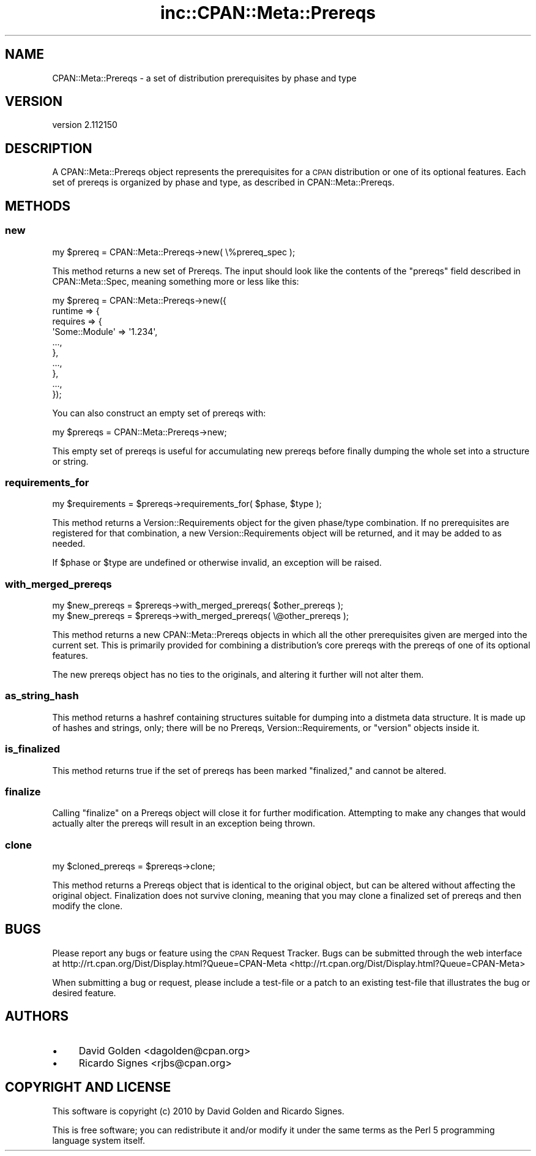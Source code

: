 .\" Automatically generated by Pod::Man 2.25 (Pod::Simple 3.16)
.\"
.\" Standard preamble:
.\" ========================================================================
.de Sp \" Vertical space (when we can't use .PP)
.if t .sp .5v
.if n .sp
..
.de Vb \" Begin verbatim text
.ft CW
.nf
.ne \\$1
..
.de Ve \" End verbatim text
.ft R
.fi
..
.\" Set up some character translations and predefined strings.  \*(-- will
.\" give an unbreakable dash, \*(PI will give pi, \*(L" will give a left
.\" double quote, and \*(R" will give a right double quote.  \*(C+ will
.\" give a nicer C++.  Capital omega is used to do unbreakable dashes and
.\" therefore won't be available.  \*(C` and \*(C' expand to `' in nroff,
.\" nothing in troff, for use with C<>.
.tr \(*W-
.ds C+ C\v'-.1v'\h'-1p'\s-2+\h'-1p'+\s0\v'.1v'\h'-1p'
.ie n \{\
.    ds -- \(*W-
.    ds PI pi
.    if (\n(.H=4u)&(1m=24u) .ds -- \(*W\h'-12u'\(*W\h'-12u'-\" diablo 10 pitch
.    if (\n(.H=4u)&(1m=20u) .ds -- \(*W\h'-12u'\(*W\h'-8u'-\"  diablo 12 pitch
.    ds L" ""
.    ds R" ""
.    ds C` ""
.    ds C' ""
'br\}
.el\{\
.    ds -- \|\(em\|
.    ds PI \(*p
.    ds L" ``
.    ds R" ''
'br\}
.\"
.\" Escape single quotes in literal strings from groff's Unicode transform.
.ie \n(.g .ds Aq \(aq
.el       .ds Aq '
.\"
.\" If the F register is turned on, we'll generate index entries on stderr for
.\" titles (.TH), headers (.SH), subsections (.SS), items (.Ip), and index
.\" entries marked with X<> in POD.  Of course, you'll have to process the
.\" output yourself in some meaningful fashion.
.ie \nF \{\
.    de IX
.    tm Index:\\$1\t\\n%\t"\\$2"
..
.    nr % 0
.    rr F
.\}
.el \{\
.    de IX
..
.\}
.\"
.\" Accent mark definitions (@(#)ms.acc 1.5 88/02/08 SMI; from UCB 4.2).
.\" Fear.  Run.  Save yourself.  No user-serviceable parts.
.    \" fudge factors for nroff and troff
.if n \{\
.    ds #H 0
.    ds #V .8m
.    ds #F .3m
.    ds #[ \f1
.    ds #] \fP
.\}
.if t \{\
.    ds #H ((1u-(\\\\n(.fu%2u))*.13m)
.    ds #V .6m
.    ds #F 0
.    ds #[ \&
.    ds #] \&
.\}
.    \" simple accents for nroff and troff
.if n \{\
.    ds ' \&
.    ds ` \&
.    ds ^ \&
.    ds , \&
.    ds ~ ~
.    ds /
.\}
.if t \{\
.    ds ' \\k:\h'-(\\n(.wu*8/10-\*(#H)'\'\h"|\\n:u"
.    ds ` \\k:\h'-(\\n(.wu*8/10-\*(#H)'\`\h'|\\n:u'
.    ds ^ \\k:\h'-(\\n(.wu*10/11-\*(#H)'^\h'|\\n:u'
.    ds , \\k:\h'-(\\n(.wu*8/10)',\h'|\\n:u'
.    ds ~ \\k:\h'-(\\n(.wu-\*(#H-.1m)'~\h'|\\n:u'
.    ds / \\k:\h'-(\\n(.wu*8/10-\*(#H)'\z\(sl\h'|\\n:u'
.\}
.    \" troff and (daisy-wheel) nroff accents
.ds : \\k:\h'-(\\n(.wu*8/10-\*(#H+.1m+\*(#F)'\v'-\*(#V'\z.\h'.2m+\*(#F'.\h'|\\n:u'\v'\*(#V'
.ds 8 \h'\*(#H'\(*b\h'-\*(#H'
.ds o \\k:\h'-(\\n(.wu+\w'\(de'u-\*(#H)/2u'\v'-.3n'\*(#[\z\(de\v'.3n'\h'|\\n:u'\*(#]
.ds d- \h'\*(#H'\(pd\h'-\w'~'u'\v'-.25m'\f2\(hy\fP\v'.25m'\h'-\*(#H'
.ds D- D\\k:\h'-\w'D'u'\v'-.11m'\z\(hy\v'.11m'\h'|\\n:u'
.ds th \*(#[\v'.3m'\s+1I\s-1\v'-.3m'\h'-(\w'I'u*2/3)'\s-1o\s+1\*(#]
.ds Th \*(#[\s+2I\s-2\h'-\w'I'u*3/5'\v'-.3m'o\v'.3m'\*(#]
.ds ae a\h'-(\w'a'u*4/10)'e
.ds Ae A\h'-(\w'A'u*4/10)'E
.    \" corrections for vroff
.if v .ds ~ \\k:\h'-(\\n(.wu*9/10-\*(#H)'\s-2\u~\d\s+2\h'|\\n:u'
.if v .ds ^ \\k:\h'-(\\n(.wu*10/11-\*(#H)'\v'-.4m'^\v'.4m'\h'|\\n:u'
.    \" for low resolution devices (crt and lpr)
.if \n(.H>23 .if \n(.V>19 \
\{\
.    ds : e
.    ds 8 ss
.    ds o a
.    ds d- d\h'-1'\(ga
.    ds D- D\h'-1'\(hy
.    ds th \o'bp'
.    ds Th \o'LP'
.    ds ae ae
.    ds Ae AE
.\}
.rm #[ #] #H #V #F C
.\" ========================================================================
.\"
.IX Title "inc::CPAN::Meta::Prereqs 3"
.TH inc::CPAN::Meta::Prereqs 3 "2014-01-17" "perl v5.14.2" "User Contributed Perl Documentation"
.\" For nroff, turn off justification.  Always turn off hyphenation; it makes
.\" way too many mistakes in technical documents.
.if n .ad l
.nh
.SH "NAME"
CPAN::Meta::Prereqs \- a set of distribution prerequisites by phase and type
.SH "VERSION"
.IX Header "VERSION"
version 2.112150
.SH "DESCRIPTION"
.IX Header "DESCRIPTION"
A CPAN::Meta::Prereqs object represents the prerequisites for a \s-1CPAN\s0
distribution or one of its optional features.  Each set of prereqs is
organized by phase and type, as described in CPAN::Meta::Prereqs.
.SH "METHODS"
.IX Header "METHODS"
.SS "new"
.IX Subsection "new"
.Vb 1
\&  my $prereq = CPAN::Meta::Prereqs\->new( \e%prereq_spec );
.Ve
.PP
This method returns a new set of Prereqs.  The input should look like the
contents of the \f(CW\*(C`prereqs\*(C'\fR field described in CPAN::Meta::Spec, meaning
something more or less like this:
.PP
.Vb 10
\&  my $prereq = CPAN::Meta::Prereqs\->new({
\&    runtime => {
\&      requires => {
\&        \*(AqSome::Module\*(Aq => \*(Aq1.234\*(Aq,
\&        ...,
\&      },
\&      ...,
\&    },
\&    ...,
\&  });
.Ve
.PP
You can also construct an empty set of prereqs with:
.PP
.Vb 1
\&  my $prereqs = CPAN::Meta::Prereqs\->new;
.Ve
.PP
This empty set of prereqs is useful for accumulating new prereqs before finally
dumping the whole set into a structure or string.
.SS "requirements_for"
.IX Subsection "requirements_for"
.Vb 1
\&  my $requirements = $prereqs\->requirements_for( $phase, $type );
.Ve
.PP
This method returns a Version::Requirements object for the given phase/type
combination.  If no prerequisites are registered for that combination, a new
Version::Requirements object will be returned, and it may be added to as
needed.
.PP
If \f(CW$phase\fR or \f(CW$type\fR are undefined or otherwise invalid, an exception will
be raised.
.SS "with_merged_prereqs"
.IX Subsection "with_merged_prereqs"
.Vb 1
\&  my $new_prereqs = $prereqs\->with_merged_prereqs( $other_prereqs );
\&
\&  my $new_prereqs = $prereqs\->with_merged_prereqs( \e@other_prereqs );
.Ve
.PP
This method returns a new CPAN::Meta::Prereqs objects in which all the
other prerequisites given are merged into the current set.  This is primarily
provided for combining a distribution's core prereqs with the prereqs of one of
its optional features.
.PP
The new prereqs object has no ties to the originals, and altering it further
will not alter them.
.SS "as_string_hash"
.IX Subsection "as_string_hash"
This method returns a hashref containing structures suitable for dumping into a
distmeta data structure.  It is made up of hashes and strings, only; there will
be no Prereqs, Version::Requirements, or \f(CW\*(C`version\*(C'\fR objects inside it.
.SS "is_finalized"
.IX Subsection "is_finalized"
This method returns true if the set of prereqs has been marked \*(L"finalized,\*(R" and
cannot be altered.
.SS "finalize"
.IX Subsection "finalize"
Calling \f(CW\*(C`finalize\*(C'\fR on a Prereqs object will close it for further modification.
Attempting to make any changes that would actually alter the prereqs will
result in an exception being thrown.
.SS "clone"
.IX Subsection "clone"
.Vb 1
\&  my $cloned_prereqs = $prereqs\->clone;
.Ve
.PP
This method returns a Prereqs object that is identical to the original object,
but can be altered without affecting the original object.  Finalization does
not survive cloning, meaning that you may clone a finalized set of prereqs and
then modify the clone.
.SH "BUGS"
.IX Header "BUGS"
Please report any bugs or feature using the \s-1CPAN\s0 Request Tracker.
Bugs can be submitted through the web interface at
http://rt.cpan.org/Dist/Display.html?Queue=CPAN\-Meta <http://rt.cpan.org/Dist/Display.html?Queue=CPAN-Meta>
.PP
When submitting a bug or request, please include a test-file or a patch to an
existing test-file that illustrates the bug or desired feature.
.SH "AUTHORS"
.IX Header "AUTHORS"
.IP "\(bu" 4
David Golden <dagolden@cpan.org>
.IP "\(bu" 4
Ricardo Signes <rjbs@cpan.org>
.SH "COPYRIGHT AND LICENSE"
.IX Header "COPYRIGHT AND LICENSE"
This software is copyright (c) 2010 by David Golden and Ricardo Signes.
.PP
This is free software; you can redistribute it and/or modify it under
the same terms as the Perl 5 programming language system itself.
